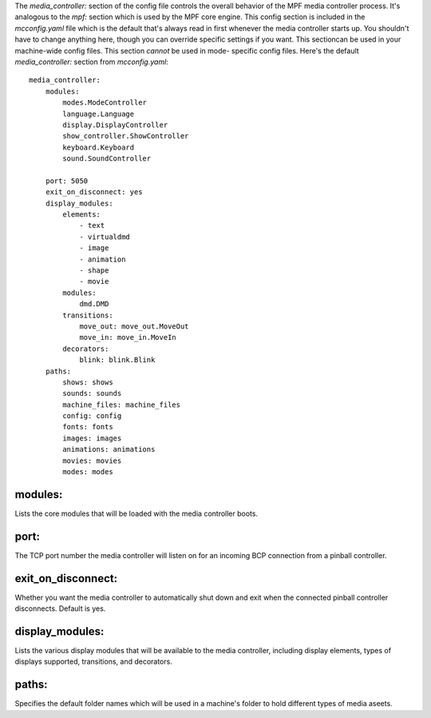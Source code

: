 
The `media_controller:` section of the config file controls the
overall behavior of the MPF media controller process. It's analogous
to the `mpf:` section which is used by the MPF core engine. This
config section is included in the `mcconfig.yaml` file which is the
default that's always read in first whenever the media controller
starts up. You shouldn't have to change anything here, though you can
override specific settings if you want. This sectioncan be used in
your machine-wide config files. This section *cannot* be used in mode-
specific config files. Here's the default `media_controller:` section
from `mcconfig.yaml`:


::

    
    media_controller:
        modules:
            modes.ModeController
            language.Language
            display.DisplayController
            show_controller.ShowController
            keyboard.Keyboard
            sound.SoundController
        
        port: 5050
        exit_on_disconnect: yes
        display_modules:
            elements:
                - text
                - virtualdmd
                - image
                - animation
                - shape
                - movie
            modules:
                dmd.DMD
            transitions:
                move_out: move_out.MoveOut
                move_in: move_in.MoveIn
            decorators:
                blink: blink.Blink
        paths:
            shows: shows
            sounds: sounds
            machine_files: machine_files
            config: config
            fonts: fonts
            images: images
            animations: animations
            movies: movies
            modes: modes




modules:
~~~~~~~~

Lists the core modules that will be loaded with the media controller
boots.



port:
~~~~~

The TCP port number the media controller will listen on for an
incoming BCP connection from a pinball controller.



exit_on_disconnect:
~~~~~~~~~~~~~~~~~~~

Whether you want the media controller to automatically shut down and
exit when the connected pinball controller disconnects. Default is
yes.



display_modules:
~~~~~~~~~~~~~~~~

Lists the various display modules that will be available to the media
controller, including display elements, types of displays supported,
transitions, and decorators.



paths:
~~~~~~

Specifies the default folder names which will be used in a machine's
folder to hold different types of media aseets.



